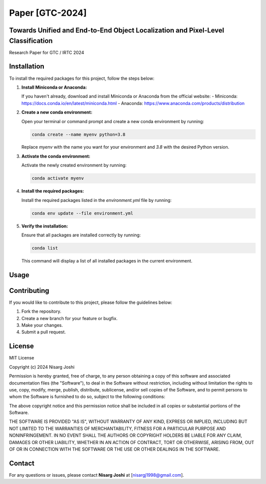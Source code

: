 
===========================
Paper [GTC-2024]
===========================

Towards Unified and End-to-End Object Localization and Pixel-Level Classification
===========================
Research Paper for GTC / IRTC 2024

Installation
===========================

To install the required packages for this project, follow the steps below:

1. **Install Miniconda or Anaconda:**

   If you haven't already, download and install Miniconda or Anaconda from the official website:
   - Miniconda: https://docs.conda.io/en/latest/miniconda.html
   - Anaconda: https://www.anaconda.com/products/distribution

2. **Create a new conda environment:**

   Open your terminal or command prompt and create a new conda environment by running:

   .. code-block:: bash

      conda create --name myenv python=3.8

   Replace `myenv` with the name you want for your environment and `3.8` with the desired Python version.

3. **Activate the conda environment:**

   Activate the newly created environment by running:

   .. code-block:: bash

      conda activate myenv

4. **Install the required packages:**

   Install the required packages listed in the `environment.yml` file by running:

   .. code-block:: bash

      conda env update --file environment.yml

5. **Verify the installation:**

   Ensure that all packages are installed correctly by running:

   .. code-block:: bash

      conda list

   This command will display a list of all installed packages in the current environment.

Usage
===========================



Contributing
===========================

If you would like to contribute to this project, please follow the guidelines below:

1. Fork the repository.
2. Create a new branch for your feature or bugfix.
3. Make your changes.
4. Submit a pull request.

License
===========================

MIT License

Copyright (c) 2024 Nisarg Joshi

Permission is hereby granted, free of charge, to any person obtaining a copy
of this software and associated documentation files (the "Software"), to deal
in the Software without restriction, including without limitation the rights
to use, copy, modify, merge, publish, distribute, sublicense, and/or sell
copies of the Software, and to permit persons to whom the Software is
furnished to do so, subject to the following conditions:

The above copyright notice and this permission notice shall be included in all
copies or substantial portions of the Software.

THE SOFTWARE IS PROVIDED "AS IS", WITHOUT WARRANTY OF ANY KIND, EXPRESS OR
IMPLIED, INCLUDING BUT NOT LIMITED TO THE WARRANTIES OF MERCHANTABILITY,
FITNESS FOR A PARTICULAR PURPOSE AND NONINFRINGEMENT. IN NO EVENT SHALL THE
AUTHORS OR COPYRIGHT HOLDERS BE LIABLE FOR ANY CLAIM, DAMAGES OR OTHER
LIABILITY, WHETHER IN AN ACTION OF CONTRACT, TORT OR OTHERWISE, ARISING FROM,
OUT OF OR IN CONNECTION WITH THE SOFTWARE OR THE USE OR OTHER DEALINGS IN THE
SOFTWARE.

Contact
===========================

For any questions or issues, please contact **Nisarg Joshi** at [nisargj1998@gmail.com].